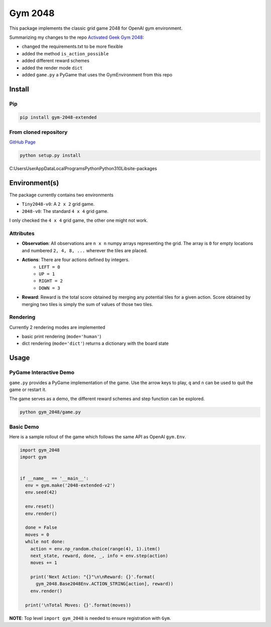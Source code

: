 Gym 2048
=========


.. image:: https://badge.fury.io/py/gym-2048-extended.svg
    :target: https://pypi.org/project/gym-2048-extended/

This package implements the classic grid game 2048
for OpenAI gym environment. 

Summarizing my changes to the repo `Activated Geek Gym 2048 <https://github.com/activatedgeek/gym-2048>`_:

- changed the requirements.txt to be more flexible
- added the method ``is_action_possible``
- added different reward schemes
- added the render mode ``dict``
- added ``game.py`` a PyGame that uses the GymEnvironment from this repo

Install
-------

Pip
^^^

.. code:: shell

    pip install gym-2048-extended

From cloned repository
^^^^^^^^^^^^^^^^^^^^^^

`GitHub Page <https://github.com/geschnee/gym-2048>`_

.. code:: shell

    python setup.py install

C:\Users\User\AppData\Local\Programs\Python\Python310\Lib\site-packages

Environment(s)
--------------

The package currently contains two environments

- ``Tiny2048-v0``: A ``2 x 2`` grid game.
- ``2048-v0``: The standard ``4 x 4`` grid game.

I only checked the ``4 x 4`` grid game, the other one might not work.


Attributes
^^^^^^^^^^^

- **Observation**: All observations are ``n x n`` numpy arrays
  representing the grid. The array is ``0`` for empty locations
  and numbered ``2, 4, 8, ...`` wherever the tiles are placed.

- **Actions**: There are four actions defined by integers.
    - ``LEFT = 0``
    - ``UP = 1``
    - ``RIGHT = 2``
    - ``DOWN = 3``

- **Reward**: Reward is the total score obtained by merging any
  potential tiles for a given action. Score obtained by merging
  two tiles is simply the sum of values of those two tiles.

Rendering
^^^^^^^^^^

Currently 2 rendering modes are implemented

- basic print rendering (``mode='human'``)
- dict rendering (``mode='dict'``) returns a dictionary with the board state

Usage
------

PyGame Interactive Demo
^^^^^^^^^^^^^^^^^^^^^^^

``game.py`` provides a PyGame implementation of the game.
Use the arrow keys to play, ``q`` and ``n`` can be used to quit the game or restart it.

The game serves as a demo, the different reward schemes and step function can be explored.

.. code:: shell

    python gym_2048/game.py

.. image:: pygame.png
   :width: 600


Basic Demo
^^^^^^^^^^

Here is a sample rollout of the game which follows the same API as
OpenAI ``gym.Env``.

.. code:: python

    import gym_2048
    import gym


    if __name__ == '__main__':
      env = gym.make('2048-extended-v2')
      env.seed(42)

      env.reset()
      env.render()

      done = False
      moves = 0
      while not done:
        action = env.np_random.choice(range(4), 1).item()
        next_state, reward, done, _, info = env.step(action)
        moves += 1

        print('Next Action: "{}"\n\nReward: {}'.format(
          gym_2048.Base2048Env.ACTION_STRING[action], reward))
        env.render()

      print('\nTotal Moves: {}'.format(moves))


**NOTE**: Top level ``import gym_2048`` is needed to ensure registration with
``Gym``.
